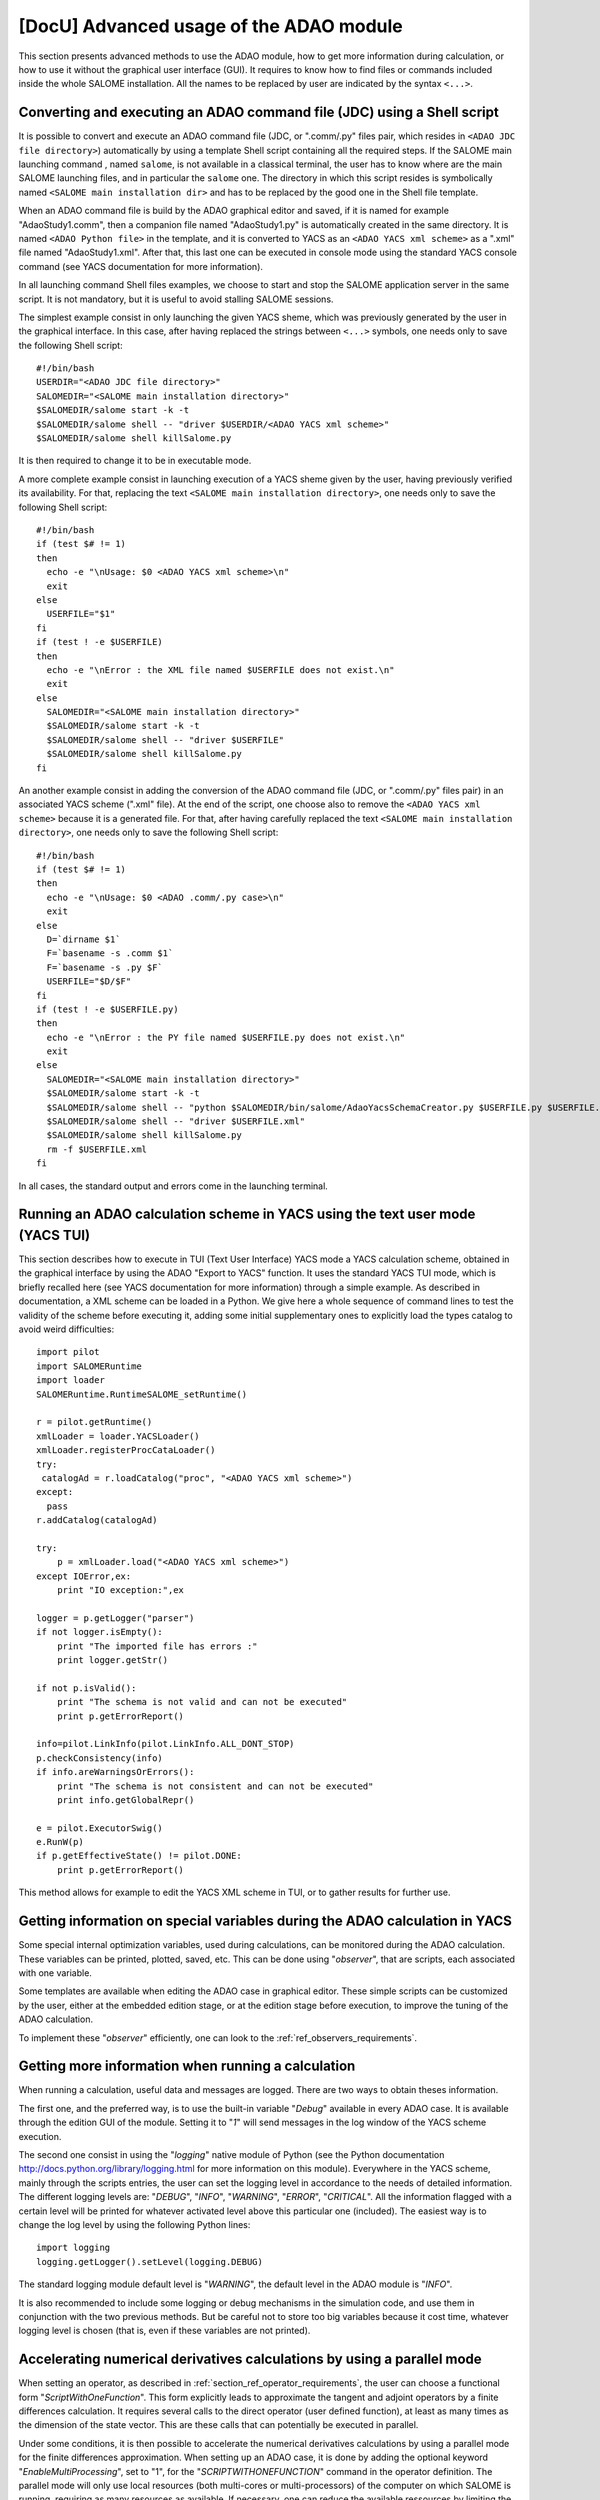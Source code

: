 ..
   Copyright (C) 2008-2015 EDF R&D

   This file is part of SALOME ADAO module.

   This library is free software; you can redistribute it and/or
   modify it under the terms of the GNU Lesser General Public
   License as published by the Free Software Foundation; either
   version 2.1 of the License, or (at your option) any later version.

   This library is distributed in the hope that it will be useful,
   but WITHOUT ANY WARRANTY; without even the implied warranty of
   MERCHANTABILITY or FITNESS FOR A PARTICULAR PURPOSE.  See the GNU
   Lesser General Public License for more details.

   You should have received a copy of the GNU Lesser General Public
   License along with this library; if not, write to the Free Software
   Foundation, Inc., 59 Temple Place, Suite 330, Boston, MA  02111-1307 USA

   See http://www.salome-platform.org/ or email : webmaster.salome@opencascade.com

   Author: Jean-Philippe Argaud, jean-philippe.argaud@edf.fr, EDF R&D

.. _section_advanced:

================================================================================
**[DocU]** Advanced usage of the ADAO module
================================================================================

This section presents advanced methods to use the ADAO module, how to get more
information during calculation, or how to use it without the graphical user
interface (GUI). It requires to know how to find files or commands included
inside the whole SALOME installation. All the names to be replaced by user are
indicated by the syntax ``<...>``.

Converting and executing an ADAO command file (JDC) using a Shell script
------------------------------------------------------------------------

It is possible to convert and execute an ADAO command file (JDC, or ".comm/.py"
files pair, which resides in ``<ADAO JDC file directory>``) automatically by
using a template Shell script containing all the required steps. If the SALOME
main launching command , named ``salome``, is not available in a classical
terminal, the user has to know where are the main SALOME launching files, and in
particular the ``salome`` one. The directory in which this script resides is
symbolically named ``<SALOME main installation dir>`` and has to be replaced by
the good one in the Shell file template.

When an ADAO command file is build by the ADAO graphical editor and saved, if it
is named for example "AdaoStudy1.comm", then a companion file named
"AdaoStudy1.py" is automatically created in the same directory. It is named
``<ADAO Python file>`` in the template, and it is converted to YACS as an
``<ADAO YACS xml scheme>`` as a ".xml" file named "AdaoStudy1.xml". After that,
this last one can be executed in console mode using the standard YACS console
command (see YACS documentation for more information).

In all launching command Shell files examples, we choose to start and stop the
SALOME application server in the same script. It is not mandatory, but it is
useful to avoid stalling SALOME sessions. 

The simplest example consist in only launching the given YACS sheme, which was
previously generated by the user in the graphical interface. In this case, after
having replaced the strings between ``<...>`` symbols, one needs only to save
the following Shell script::

    #!/bin/bash
    USERDIR="<ADAO JDC file directory>"
    SALOMEDIR="<SALOME main installation directory>"
    $SALOMEDIR/salome start -k -t
    $SALOMEDIR/salome shell -- "driver $USERDIR/<ADAO YACS xml scheme>"
    $SALOMEDIR/salome shell killSalome.py

It is then required to change it to be in executable mode.

A more complete example consist in launching execution of a YACS sheme given by
the user, having previously verified its availability. For that, replacing the
text ``<SALOME main installation directory>``, one needs only to save the
following Shell script::

    #!/bin/bash
    if (test $# != 1)
    then
      echo -e "\nUsage: $0 <ADAO YACS xml scheme>\n"
      exit
    else
      USERFILE="$1"
    fi
    if (test ! -e $USERFILE)
    then
      echo -e "\nError : the XML file named $USERFILE does not exist.\n"
      exit
    else
      SALOMEDIR="<SALOME main installation directory>"
      $SALOMEDIR/salome start -k -t
      $SALOMEDIR/salome shell -- "driver $USERFILE"
      $SALOMEDIR/salome shell killSalome.py
    fi

An another example consist in adding the conversion of the ADAO command file
(JDC, or ".comm/.py" files pair) in an associated YACS scheme (".xml" file). At
the end of the script, one choose also to remove the ``<ADAO YACS xml scheme>``
because it is a generated file. For that, after having carefully replaced the
text ``<SALOME main installation directory>``, one needs only to save the
following Shell script::

    #!/bin/bash
    if (test $# != 1)
    then
      echo -e "\nUsage: $0 <ADAO .comm/.py case>\n"
      exit
    else
      D=`dirname $1`
      F=`basename -s .comm $1`
      F=`basename -s .py $F`
      USERFILE="$D/$F"
    fi
    if (test ! -e $USERFILE.py)
    then
      echo -e "\nError : the PY file named $USERFILE.py does not exist.\n"
      exit
    else
      SALOMEDIR="<SALOME main installation directory>"
      $SALOMEDIR/salome start -k -t
      $SALOMEDIR/salome shell -- "python $SALOMEDIR/bin/salome/AdaoYacsSchemaCreator.py $USERFILE.py $USERFILE.xml"
      $SALOMEDIR/salome shell -- "driver $USERFILE.xml"
      $SALOMEDIR/salome shell killSalome.py
      rm -f $USERFILE.xml
    fi

In all cases, the standard output and errors come in the launching terminal.

Running an ADAO calculation scheme in YACS using the text user mode (YACS TUI)
------------------------------------------------------------------------------

This section describes how to execute in TUI (Text User Interface) YACS mode a
YACS calculation scheme, obtained in the graphical interface by using the ADAO
"Export to YACS" function. It uses the standard YACS TUI mode, which is briefly
recalled here (see YACS documentation for more information) through a simple
example. As described in documentation, a XML scheme can be loaded in a Python.
We give here a whole sequence of command lines to test the validity of the
scheme before executing it, adding some initial supplementary ones to explicitly
load the types catalog to avoid weird difficulties::

    import pilot
    import SALOMERuntime
    import loader
    SALOMERuntime.RuntimeSALOME_setRuntime()

    r = pilot.getRuntime()
    xmlLoader = loader.YACSLoader()
    xmlLoader.registerProcCataLoader()
    try:
     catalogAd = r.loadCatalog("proc", "<ADAO YACS xml scheme>")
    except:
      pass
    r.addCatalog(catalogAd)

    try:
        p = xmlLoader.load("<ADAO YACS xml scheme>")
    except IOError,ex:
        print "IO exception:",ex

    logger = p.getLogger("parser")
    if not logger.isEmpty():
        print "The imported file has errors :"
        print logger.getStr()

    if not p.isValid():
        print "The schema is not valid and can not be executed"
        print p.getErrorReport()

    info=pilot.LinkInfo(pilot.LinkInfo.ALL_DONT_STOP)
    p.checkConsistency(info)
    if info.areWarningsOrErrors():
        print "The schema is not consistent and can not be executed"
        print info.getGlobalRepr()

    e = pilot.ExecutorSwig()
    e.RunW(p)
    if p.getEffectiveState() != pilot.DONE:
        print p.getErrorReport()

This method allows for example to edit the YACS XML scheme in TUI, or to gather
results for further use.

.. _section_advanced_observer:

Getting information on special variables during the ADAO calculation in YACS
-----------------------------------------------------------------------------

.. index:: single: Observer
.. index:: single: Observer Template

Some special internal optimization variables, used during calculations, can be
monitored during the ADAO calculation. These variables can be printed,
plotted, saved, etc. This can be done using "*observer*", that are scripts,
each associated with one variable.

Some templates are available when editing the ADAO case in graphical editor.
These simple scripts can be customized by the user, either at the embedded
edition stage, or at the edition stage before execution, to improve the tuning
of the ADAO calculation.

To implement these "*observer*" efficiently, one can look to the 
:ref:`ref_observers_requirements`.

Getting more information when running a calculation
---------------------------------------------------

.. index:: single: Logging

When running a calculation, useful data and messages are logged. There are two
ways to obtain theses information.

The first one, and the preferred way, is to use the built-in variable "*Debug*"
available in every ADAO case. It is available through the edition GUI of the
module. Setting it to "*1*" will send messages in the log window of the YACS
scheme execution.

The second one consist in using the "*logging*" native module of Python (see the
Python documentation http://docs.python.org/library/logging.html for more
information on this module). Everywhere in the YACS scheme, mainly through the
scripts entries, the user can set the logging level in accordance to the needs
of detailed information. The different logging levels are: "*DEBUG*", "*INFO*",
"*WARNING*", "*ERROR*", "*CRITICAL*". All the information flagged with a
certain level will be printed for whatever activated level above this particular
one (included). The easiest way is to change the log level by using the
following Python lines::

    import logging
    logging.getLogger().setLevel(logging.DEBUG)

The standard logging module default level is "*WARNING*", the default level in
the ADAO module is "*INFO*". 

It is also recommended to include some logging or debug mechanisms in the
simulation code, and use them in conjunction with the two previous methods. But
be careful not to store too big variables because it cost time, whatever logging
level is chosen (that is, even if these variables are not printed).

.. _subsection_ref_parallel_df:

Accelerating numerical derivatives calculations by using a parallel mode
------------------------------------------------------------------------

.. index:: single: EnableMultiProcessing
.. index:: single: NumberOfProcesses

When setting an operator, as described in
:ref:`section_ref_operator_requirements`, the user can choose a functional form
"*ScriptWithOneFunction*". This form explicitly leads to approximate the tangent
and adjoint operators by a finite differences calculation. It requires several
calls to the direct operator (user defined function), at least as many times as
the dimension of the state vector. This are these calls that can potentially be
executed in parallel.

Under some conditions, it is then possible to accelerate the numerical
derivatives calculations by using a parallel mode for the finite differences
approximation. When setting up an ADAO case, it is done by adding the optional
keyword "*EnableMultiProcessing*", set to "1", for the "*SCRIPTWITHONEFUNCTION*"
command in the operator definition. The parallel mode will only use local
resources (both multi-cores or multi-processors) of the computer on which SALOME
is running, requiring as many resources as available. If necessary, one can
reduce the available ressources by limiting the possible number of parallel
processes using the keyword "*NumberOfProcesses*", set to desired maximum (or to
"0" for automatic control, which is the default value). By default, this
parallel mode is disabled ("*EnableMultiProcessing=0*").

The main conditions to perform parallel calculations come from the user defined
function, that represents the direct operator. This function has at least to be
"thread safe" to be executed in Python parallel environment (notions out of
scope of this paragraph). It is not obvious to give general rules, so it's
recommended, for the user who enable this internal parallelism, to carefully
verify his function and the obtained results.

From a user point of view, some conditions, that have to be met to set up
parallel calculations for tangent and the adjoint operators approximations, are
the following ones:

#. The dimension of the state vector is more than 2 or 3.
#. Unitary calculation of user defined direct function "last for long time", that is, more than few minutes.
#. The user defined direct function doesn't already use parallelism (or parallel execution is disabled in the user calculation).
#. The user defined direct function avoids read/write access to common resources, mainly stored data, output files or memory capacities.
#. The "*observer*" added by the user avoid read/write access to common resources, such as files or memory.

If these conditions are satisfied, the user can choose to enable the internal
parallelism for the numerical derivative calculations. Despite the simplicity of
activating, by setting one variable only, the user is urged to verify the
results of its calculations. One must at least doing them one time with
parallelism enabled, and an another time with parallelism disabled, to compare
the results. If it does fail somewhere, you have to know that this parallel
scheme is working for complex codes, like *Code_Aster* in *SalomeMeca*
[SalomeMeca]_ for example. So, if it does not work in your case, check your
operator function before and during enabling parallelism...

.. warning::

  in case of doubt, it is recommended NOT TO ACTIVATE this parallelism.

It is also recalled that one have to choose the type "*multi*" for the default
container in order to launch the scheme, to allow a really parallel execution.

Switching from a version of ADAO to a newer one
-----------------------------------------------

.. index:: single: Version

The ADAO module and its ".comm" case files are identified by versions, with
"Major", "Minor" and "Revision" characteristics. A particular version is
numbered as "Major.Minor.Revision", with strong link with the numbering of the
SALOME platform.

Each version "Major.Minor.Revision" of the ADAO module can read ADAO case files
of the previous minor version "Major.Minor-1.*". In general, it can also read
ADAO case files of all the previous minor versions for one major branch, but it
is not guaranteed for all the commands or keywords. In general also, an ADAO
case file for one version can not be read by a previous minor or major version
of the ADAO module.

Switching from 7.6 to 7.7
+++++++++++++++++++++++++

There is no known incompatibility for the ADAO case files. The upgrade procedure
is to read the old ADAO case file with the new SALOME/ADAO module, and save it
with a new name.

Switching from 7.5 to 7.6
+++++++++++++++++++++++++

There is no known incompatibility for the ADAO case files. The upgrade procedure
is to read the old ADAO case file with the new SALOME/ADAO module, and save it
with a new name. This procedure proceed automatically to the required
modifications of the storage tree of the ADAO case file.

Switching from 7.4 to 7.5
+++++++++++++++++++++++++

There is no known incompatibility for the ADAO case files. The upgrade procedure
is to read the old ADAO case file with the new SALOME/ADAO module, and save it
with a new name.

Switching from 7.3 to 7.4
+++++++++++++++++++++++++

There is no known incompatibility for the ADAO case files. The upgrade procedure
is to read the old ADAO case file with the new SALOME/ADAO module, and save it
with a new name.

Switching from 7.2 to 7.3
+++++++++++++++++++++++++

There is no known incompatibility for the ADAO case files. The upgrade procedure
is to read the old ADAO case file with the new SALOME/ADAO module, and save it
with a new name.

Switching from 6.6 to 7.2
+++++++++++++++++++++++++

There is no known incompatibility for the ADAO case files. The upgrade procedure
is to read the old ADAO case file with the new SALOME/ADAO module, and save it
with a new name.

There is one incompatibility introduced for the post-processing or observer
script files. The old syntax to call a result object, such as the "*Analysis*"
one (in a script provided through the "*UserPostAnalysis*" keyword), was for
example::

    Analysis = ADD.get("Analysis").valueserie(-1)
    Analysis = ADD.get("Analysis").valueserie()

The new syntax is entirely similar to the (classical) one of a list or tuple
object::

    Analysis = ADD.get("Analysis")[-1]
    Analysis = ADD.get("Analysis")[:]

The post-processing scripts has to be modified.

Switching from 6.5 to 6.6
+++++++++++++++++++++++++

There is no known incompatibility for the ADAO case file. The upgrade procedure
is to read the old ADAO case file with the new SALOME/ADAO module, and save it
with a new name.

There is one incompatibility introduced for the naming of operators used to for
the observation operator. The new mandatory names are "*DirectOperator*",
"*TangentOperator*" and "*AdjointOperator*", as described in the last subsection
of the chapter :ref:`section_reference`. The operator scripts has to be
modified.

Switching from 6.4 to 6.5
+++++++++++++++++++++++++

There is no known incompatibility for the ADAO case file or the accompanying
scripts. The upgrade procedure is to read the old ADAO case file with the new
SALOME/ADAO module, and save it with a new name.

Switching from 6.3 to 6.4
+++++++++++++++++++++++++

There is no known incompatibility for the ADAO case file or the accompanying
scripts. The upgrade procedure is to read the old ADAO case file with the new
SALOME/ADAO module, and save it with a new name.
